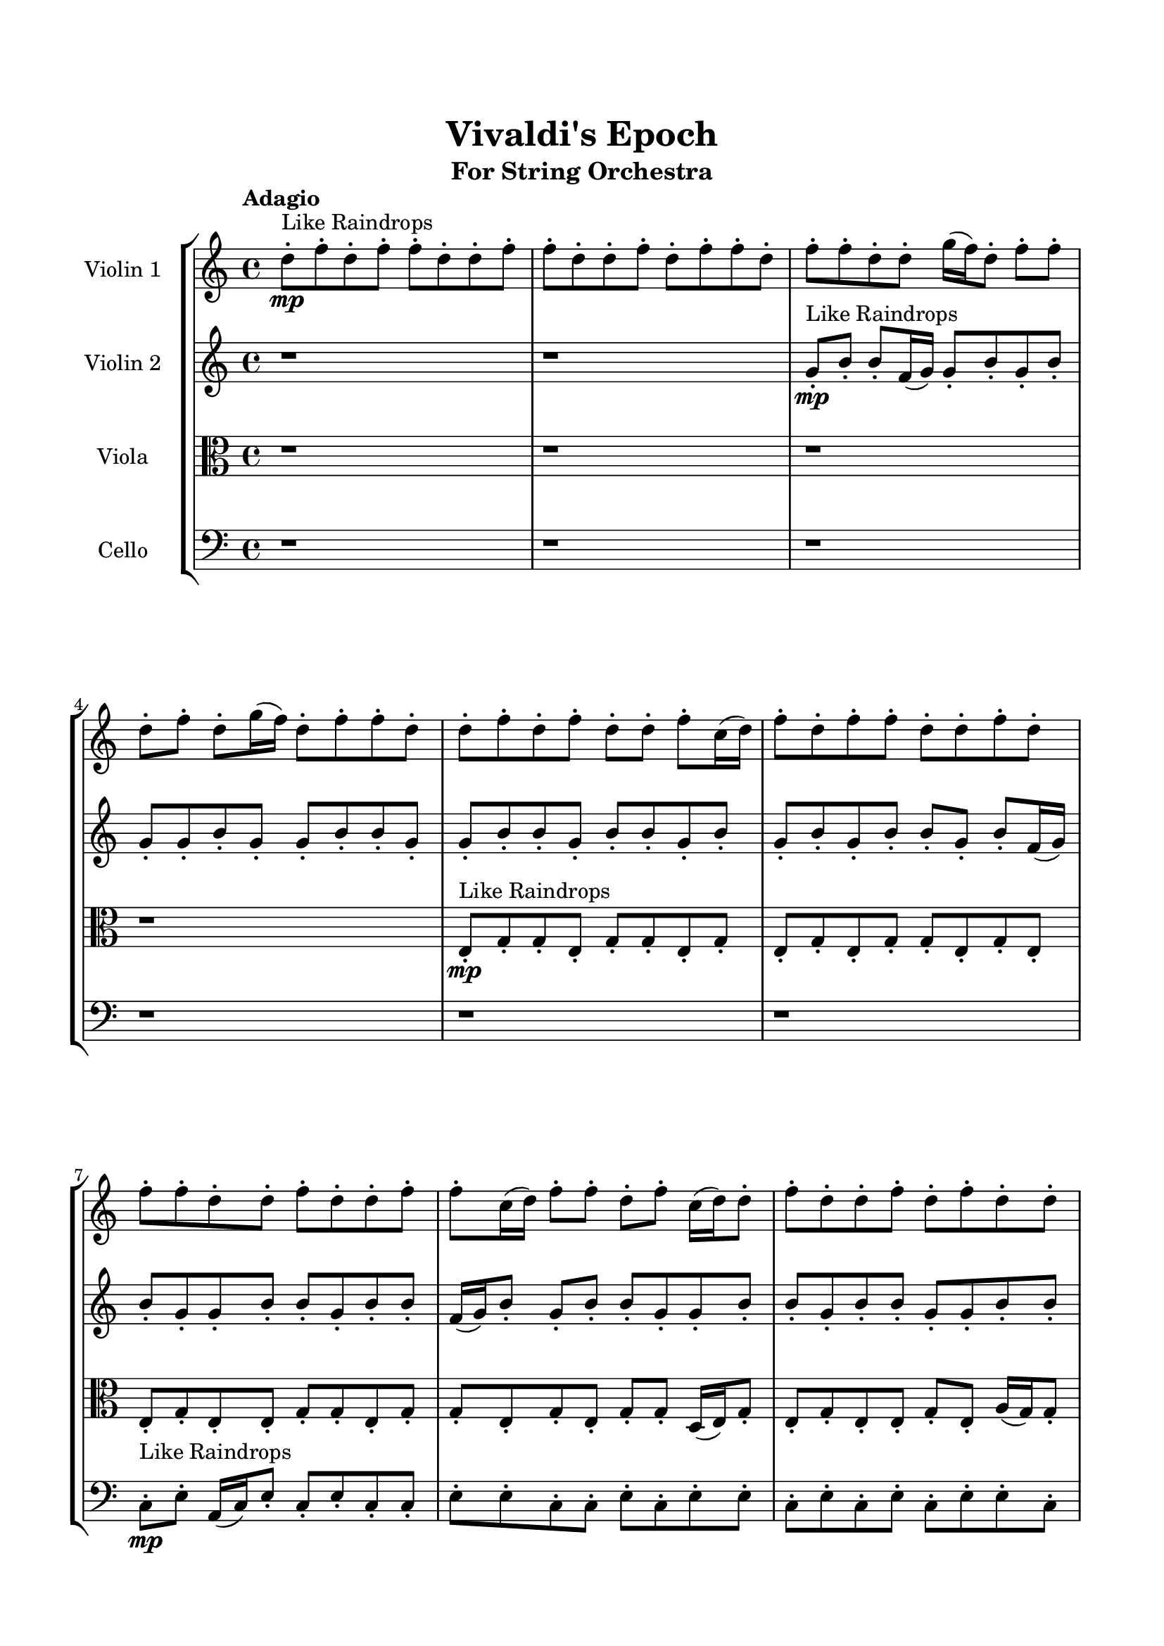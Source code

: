 \header{
	tagline = "" 
	title = "Vivaldi's Epoch"
	subtitle="For String Orchestra"
}

\paper{
  indent = 2\cm
  left-margin = 1.5\cm
  right-margin = 1.5\cm
  top-margin = 2\cm
  bottom-margin = 1.5\cm
  ragged-last-bottom = ##t
}

\score{
 \new  StaffGroup  <<
\new Staff \with {
    instrumentName = #"
Violin 1
"
	midiInstrument = "Violin"
  }
\absolute {

\tempo "Adagio" d''8-.\mp ^"Like Raindrops"  f''8-. d''8-. f''8-. f''8-. d''8-. d''8-. f''8-. f''8-. d''8-. d''8-. f''8-. d''8-. f''8-. f''8-. d''8-. f''8-. f''8-. d''8-. d''8-. g''16( f''16) d''8-. f''8-. f''8-. d''8-. f''8-. d''8-. g''16( f''16) d''8-. f''8-. f''8-. d''8-. d''8-. f''8-. d''8-. f''8-. d''8-. d''8-. f''8-. c''16( d''16) f''8-. d''8-. f''8-. f''8-. d''8-. d''8-. f''8-. d''8-. f''8-. f''8-. d''8-. d''8-. f''8-. d''8-. d''8-. f''8-. f''8-. c''16( d''16) f''8-. f''8-. d''8-. f''8-. c''16( d''16) d''8-. f''8-. d''8-. d''8-. f''8-. d''8-. f''8-. d''8-. d''8-. f''8-. d''8-. d''8-. f''8-. f''8-. d''8-. d''8-. f''8-. f''8-. d''8-. f''8-. d''8-. f''8-. f''8-. d''8-. d''8-. f''8-. d''8-. d''8-. f''8-. d''8-. d''8-. g''16( f''16) f''8-. c''16( d''16) f''8-. f''8-. d''8-. d''8-. f''8-. c''16( d''16) d''8-. f''4\mf d''4 f''8-.\mp f''8-. d''8-. f''8-. f''8-. d''8-. d''8-. f''8-. f''8-. d''8-. f''8-. d''8-. d''8-. f''8-. d''8-. f''8-. f''8-. c''16( d''16) d''8-. f''8-. d''8-. d''8-. f''8-. d''8-. f''8-. f''8-. d''8-. d''8-. g''16( f''16) d''8-. f''8-. f''8-. d''8-. d''8-. f''8-. f''8-. d''8-. f''8-. f''8-. d''8-. f''8-. f''8-. c''16( d''16) g''16( f''16) f''8-. d''8-. f''8-. f''8-. c''16( d''16) g''16( f''16) d''8-. f''8-. f''8-. d''8-. f''8-. d''8-. g''16( f''16) d''8-. g''16( f''16) d''8-. f''4\mf g''4 g''16(\mp f''16) f''8-. d''8-. d''8-. f''8-. f''8-. d''8-. d''8-. g''16( f''16) c''16( d''16) f''8-. f''8-. d''8-. g''16( f''16) d''8-. d''8-. g''16( f''16) f''8-. c''16( d''16) f''8-. d''8-. d''8-. f''8-. f''8-. d''8-. d''8-. f''8-. f''8-. c''16( d''16) g''16( f''16) c''16( d''16) f''8-. d''8-. d''8-. g''16( f''16) d''8-. f''8-. c''16( d''16) d''8-. f''8-. d''8-. d''8-. f''8-. c''16( d''16) d''8-. f''8-. f''8-. d''8-. g''16( f''16) c''16( d''16) f''8-. d''8-. g''16( f''16) d''8-. d''8-. g''16( f''16) c''16( d''16) g''16( f''16) f''8-. c''16( d''16) d''2\f\< f''2 d''16 c''16 f''16 g''16 g''16(\sp f''16) f''8-. c''16( d''16) d''8-. f''8-. f''8-. d''8-. f''8-. f''8-. c''16( d''16) d''8-. f''8-. f''8-. d''8-. d''8-. g''16( f''16) c''16( d''16) f''8-. f''8-. d''8-. d''8-. f''8-. f''8-. d''8-. d''8-. g''16( f''16) f''8-. c''16( d''16) g''16( f''16) f''8-. d''4 r4 r2 \bar"||" \tempo "Lento" c''2. ^"Like Breathing" \p -- r4 d''2. -- r4 g''2. -- r4 f''2. -- r4 g''2. -- r4 f''2. -- r4 c''2. -- r4 d''2. -- r4 g''2. -- r4 f''2. -- r4 g''2. -- r4 f''2. -- r4 c''2. -- r4 d''2. -- r4 g''2. -- r4 f''2. -- r4 g''2. -- r4 f''2. -- r4 c''2. -- r4 d''2. -- r4 g''2. -- r4 f''2. -- r4 g''2. -- r4 f''2. -- r4 c''16 ^"solo" \mf ( d''16 f''8 d''8 f''8 c''4 ) r4 d''8 ( f''8 d''8 f''8 d''4 ) r4 g''16 ( f''16 d''8 f''8 f''8 g''4 ) r4 f''8 ( d''8 f''8 f''8 f''4 ) r4 g''16 ( f''16 d''8 f''8 f''8 g''4 ) r4 f''8 ( d''8 f''8 f''8 f''4 ) r4  \bar"||"  c''16 d''16 f''8 d''8 f''8 c''16 d''16 f''8 d''8 f''8 c''4 r4 r2 d''8 f''8 f''8 d''8 f''8 f''8 d''8 f''8 d''8 f''8 f''8 d''8 f''8 f''8 d''8 f''8 c''4 r4 c''4 r4 d''8 f''8 f''8 d''8 f''8 f''8 d''8 f''8 d''8 f''8 d''8 f''8 d''8 f''8 d''8 f''8 d''4 r4 r2 d''4 r4 r2 d''4 r4 r2 d''4 r4 r2 d''8 f''8 d''8 f''8 f''8 d''8 d''8 f''8 c''16 d''16 f''8 d''8 f''8 c''16 d''16 f''8 d''8 f''8 c''4 r4 r2 d''8 f''8 f''8 d''8 f''8 f''8 d''8 f''8 g''16 f''16 d''8 f''8 f''8 d''4 r4 d''4 r4 d''4 r4 g''16 f''16 d''8 f''8 f''8 d''4 r4 d''4 r4 d''4 r4 g''16 f''16 d''8 f''8 f''8 d''4 r4 d''4 r4 d''4 r4 c''16 d''16 f''8 d''8 f''8 c''16 d''16 f''8 d''8 f''8 c''4 r4 d''8 f''8 f''8 d''8 f''8 d''8 f''8 f''8 f''4 r4 f''8 d''8 f''8 f''8 f''4 r4 g''16 f''16 d''8 f''8 f''8 d''8 f''8 d''8 g''16 f''16 g''16 f''16 d''8 f''8 f''8 d''8 f''8 d''8 g''16 f''16 f''8 d''8 f''8 f''8 d''8 d''8 f''8 f''8 d''8 d''8 f''8 d''8 f''8 f''8 d''8 f''8 f''8 d''8 d''8 g''16 f''16 d''8 f''8 f''8 d''8 f''8 d''8 g''16 f''16 d''8 f''8 f''8 d''8 d''8 c''16 d''16 f''8 d''8 f''8 c''16 d''16 f''8 d''8 f''8 d''8 f''8 d''8 f''8 d''8 f''8 d''8 f''8 f''4 r4 r2 r1 d''4 
	
	\bar "|."
}
\new Staff \with {
    instrumentName = #"
Violin 2
"
	midiInstrument = "Violin"
  }
\absolute {
\tempo "Adagio" r1 r1 g'8-.\mp ^"Like Raindrops"  b'8-. b'8-. f'16( g'16) g'8-. b'8-. g'8-. b'8-. g'8-. g'8-. b'8-. g'8-. g'8-. b'8-. b'8-. g'8-. g'8-. b'8-. b'8-. g'8-. b'8-. b'8-. g'8-. b'8-. g'8-. b'8-. g'8-. b'8-. b'8-. g'8-. b'8-. f'16( g'16) b'8-. g'8-. g'8-. b'8-. b'8-. g'8-. b'8-. b'8-. f'16( g'16) b'8-. g'8-. b'8-. b'8-. g'8-. g'8-. b'8-. b'8-. g'8-. b'8-. b'8-. g'8-. g'8-. b'8-. b'8-. g'8-. g'8-. b'8-. g'8-. b'8-. g'8-. b'8-. b'8-. g'8-. g'8-. b'8-. b'8-. g'8-. g'8-. b'8-. b'8-. g'8-. b'8-. g'8-. g'8-. c''16( b'16) b'8-. f'16( g'16) g'8-. b'8-. b'8-. g'8-. g'8-. b'8-. g'8-. c''16( b'16) g'8-. b'4\mf g'4 c''16(\mp b'16) b'8-. g'8-. g'8-. b'8-. g'8-. g'8-. b'8-. f'16( g'16) b'8-. f'16( g'16) g'8-. b'8-. f'16( g'16) b'8-. b'8-. g'8-. g'8-. b'8-. b'8-. g'8-. g'8-. b'8-. g'8-. g'8-. b'8-. g'8-. g'8-. b'8-. b'8-. f'16( g'16) g'8-. b'8-. b'8-. g'8-. b'8-. b'8-. g'8-. g'8-. c''16( b'16) b'8-. g'8-. b'8-. b'8-. g'8-. b'8-. b'8-. g'8-. b'8-. b'8-. g'8-. c''16( b'16) b'8-. g'8-. g'8-. b'8-. b'8-. g'8-. c''16( b'16) g'8-. b'4\mf c''4 g'8-.\mp c''16( b'16) f'16( g'16) g'8-. b'8-. b'8-. g'8-. g'8-. b'8-. g'8-. b'8-. g'8-. g'8-. b'8-. b'8-. g'8-. g'8-. c''16( b'16) g'8-. g'8-. c''16( b'16) g'8-. c''16( b'16) b'8-. f'16( g'16) b'8-. f'16( g'16) c''16( b'16) b'8-. g'8-. g'8-. b'8-. b'8-. g'8-. g'8-. c''16( b'16) b'8-. g'8-. c''16( b'16) g'8-. c''16( b'16) b'8-. g'8-. b'8-. b'8-. g'8-. g'8-. b'8-. f'16( g'16) b'8-. b'8-. g'8-. b'8-. b'8-. f'16( g'16) b'8-. f'16( g'16) c''16( b'16) f'16( g'16) c''16( b'16) g'2\f\< b'2 g'16 f'16 b'16 c''16 b'8-.\sp f'16( g'16) g'8-. b'8-. g'8-. b'8-. b'8-. g'8-. g'8-. c''16( b'16) f'16( g'16) c''16( b'16) g'8-. g'8-. b'8-. b'8-. f'16( g'16) g'8-. c''16( b'16) b'8-. f'16( g'16) g'8-. c''16( b'16) f'16( g'16) g'8-. c''16( b'16) b'8-. g'8-. c''16( b'16) f'16( g'16) g'4 r4 r2 \bar"||" \tempo "Lento" f'2. ^"Like Breathing" \p -- r4 g'2. -- r4 g'2. -- r4 g'2. -- r4 c''2. -- r4 b'2. -- r4 f'2. -- r4 g'2. -- r4 g'2. -- r4 g'2. -- r4 c''2. -- r4 b'2. -- r4 f'2. -- r4 g'2. -- r4 g'2. -- r4 g'2. -- r4 c''2. -- r4 b'2. -- r4 f'16 ^"solo" \mf ( g'16 g'8 b'8 g'8 f'4 ) r4 g'8 ( b'8 b'8 f'16 g'16 g'4 ) r4 g'8 ( b'8 b'8 f'16 g'16 g'4 ) r4 g'8 ( b'8 b'8 f'16 g'16 g'4 ) r4 c''16 ( b'16 b'8 f'16 g'16 g'8 c''4 ) r4 b'8 ( b'8 f'16 g'16 g'8 b'4 ) r4 f'16 ^"accompanying" \p ( g'16 g'8 b'8 g'8 f'4 ) r4 g'8 ( b'8 b'8 f'16 g'16 g'4 ) r4 g'8 ( b'8 b'8 f'16 g'16 g'4 ) r4 g'8 ( b'8 b'8 f'16 g'16 g'4 ) r4 c''16 ( b'16 b'8 f'16 g'16 g'8 c''4 ) r4 b'8 ( b'8 f'16 g'16 g'8 b'4 ) r4  \bar"||"  f'16 g'16 g'8 b'8 g'8 f'16 g'16 g'8 b'8 g'8 f'4 r4 r2 g'8 b'8 b'8 g'8 b'8 b'8 g'8 b'8 g'8 b'8 b'8 g'8 b'8 b'8 g'8 b'8 f'4 r4 f'4 r4 g'8 b'8 b'8 g'8 b'8 b'8 g'8 b'8 g'8 b'8 b'8 f'16 g'16 g'8 b'8 b'8 f'16 g'16 g'8 b'8 b'8 f'16 g'16 g'8 b'8 g'8 b'8 g'8 g'8 b'8 g'8 g'8 b'8 b'8 g'8 g'8 b'8 b'8 g'8 b'8 b'8 g'8 b'8 g'8 b'8 g'8 b'8 b'8 g'8 b'8 f'16 g'16 g'8 b'8 b'8 f'16 g'16 g'8 b'8 g'8 b'8 f'16 g'16 g'8 b'8 g'8 f'16 g'16 g'8 b'8 g'8 f'4 r4 r2 g'8 b'8 b'8 g'8 b'8 b'8 g'8 b'8 g'8 b'8 b'8 f'16 g'16 g'8 b'8 b'8 f'16 g'16 g'8 b'8 g'8 b'8 g'8 g'8 b'8 g'8 g'8 b'8 b'8 g'8 g'8 b'8 b'8 g'8 b'8 b'8 g'8 b'8 g'8 b'8 g'8 b'8 b'8 g'8 b'8 f'16 g'16 b'8 g'8 g'8 b'8 g'8 b'8 b'8 f'16 g'16 g'8 b'8 b'8 f'16 g'16 f'16 g'16 g'8 b'8 g'8 f'16 g'16 g'8 b'8 g'8 f'4 r4 g'8 b'8 b'8 g'8 g'8 b'8 b'8 f'16 g'16 g'4 r4 g'8 b'8 b'8 f'16 g'16 g'4 r4 c''16 b'16 b'8 f'16 g'16 g'8 c''4 r4 c''16 b'16 b'8 f'16 g'16 g'8 c''4 r4 b'4 r4 r2 r1 r1 b'8 b'8 f'16 g'16 g'8 b'8 g'8 b'8 g'8 f'16 g'16 g'8 b'8 g'8 f'16 g'16 g'8 b'8 g'8 g'8 b'8 g'8 b'8 g'8 b'8 g'8 b'8 b'4 r4 r2 r1 g'4 

}

\new Staff \with {
    instrumentName = #"
Viola
"
	midiInstrument = "Viola"
  }
\absolute {
	\clef alto
\tempo "Adagio" r1 r1 r1 r1 e8-.\mp ^"Like Raindrops"  g8-. g8-. e8-. g8-. g8-. e8-. g8-. e8-. g8-. e8-. g8-. g8-. e8-. g8-. e8-. e8-. g8-. e8-. e8-. g8-. g8-. e8-. g8-. g8-. e8-. g8-. e8-. g8-. g8-. d16( e16) g8-. e8-. g8-. e8-. e8-. g8-. e8-. a16( g16) g8-. e8-. g8-. g8-. e8-. g8-. d16( e16) g8-. g8-. e8-. g8-. g8-. e8-. g8-. e8-. g8-. g8-. e8-. e8-. g8-. g8-. e8-. g8-. g8-. e8-. e8-. g8-. e8-. a16( g16) g8-. e8-. e8-. g8-. g4\mf e4 e8-.\mp g8-. g8-. d16( e16) e8-. a16( g16) e8-. a16( g16) g8-. e8-. a16( g16) e8-. e8-. g8-. e8-. e8-. g8-. e8-. g8-. e8-. e8-. g8-. e8-. e8-. a16( g16) g8-. e8-. e8-. g8-. g8-. e8-. e8-. g8-. e8-. e8-. a16( g16) g8-. d16( e16) g8-. d16( e16) e8-. g8-. g8-. e8-. e8-. a16( g16) e8-. e8-. g8-. e8-. e8-. a16( g16) e8-. e8-. a16( g16) g8-. e8-. e8-. g8-. g8-. g4\mf a4 d16(\mp e16) g8-. g8-. e8-. g8-. g8-. e8-. g8-. g8-. d16( e16) e8-. g8-. d16( e16) g8-. g8-. e8-. e8-. a16( g16) g8-. e8-. e8-. a16( g16) d16( e16) e8-. g8-. e8-. e8-. a16( g16) e8-. a16( g16) g8-. d16( e16) a16( g16) d16( e16) g8-. g8-. e8-. g8-. d16( e16) g8-. d16( e16) a16( g16) g8-. d16( e16) g8-. g8-. e8-. e8-. g8-. d16( e16) a16( g16) d16( e16) g8-. d16( e16) a16( g16) d16( e16) e8-. a16( g16) g8-. d16( e16) e2\f\< g2 e16 d16 g16 a16 g8-.\sp d16( e16) e8-. g8-. g8-. d16( e16) e8-. g8-. e8-. a16( g16) g8-. e8-. e8-. a16( g16) g8-. e8-. a16( g16) e8-. g8-. d16( e16) g8-. g8-. d16( e16) g8-. g8-. e8-. e8-. a16( g16) e8-. a16( g16) e4 r4 r2 \bar"||" \tempo "Lento" e2. ^"Like Breathing" \p -- r4 a2. -- r4 e2. -- r4 e2. -- r4 d2. -- r4 g2. -- r4 e2. -- r4 a2. -- r4 e2. -- r4 e2. -- r4 d2. -- r4 g2. -- r4 e8 ^"solo" \mf ( g8 g8 e8 e4 ) r4 a16 ( g16 g8 e8 g8 a4 ) r4 e8 ( g8 g8 e8 e4 ) r4 e8 ( g8 g8 e8 e4 ) r4 d16 ( e16 g8 e8 g8 d4 ) r4 g8 ( g8 e8 g8 g4 ) r4 e8 ^"accompanying" \p ( g8 g8 e8 e4 ) r4 a16 ( g16 g8 e8 g8 a4 ) r4 e8 ( g8 g8 e8 e4 ) r4 e8 ( g8 g8 e8 e4 ) r4 d16 ( e16 g8 e8 g8 d4 ) r4 g8 ( g8 e8 g8 g4 ) r4 e8 ( g8 g8 e8 e4 ) r4 a16 ( g16 g8 e8 g8 a4 ) r4 e8 ( g8 g8 e8 e4 ) r4 e8 ( g8 g8 e8 e4 ) r4 d16 ( e16 g8 e8 g8 d4 ) r4 g8 ( g8 e8 g8 g4 ) r4  \bar"||"  e8 g8 g8 e8 e8 g8 g8 e8 e8 g8 g8 e8 g8 g8 e8 g8 e8 g8 g8 e8 g8 g8 e8 g8 e8 g8 g8 e8 g8 g8 e8 g8 e8 g8 g8 e8 g8 g8 e8 g8 e8 g8 e8 g8 g8 e8 g8 e8 a16 g16 g8 e8 g8 a16 g16 g8 e8 g8 a8 a8 a8 a8 a8 a8 a8 a8 a8 a8 a8 a8 a8 a8 a8 a8 a8 a8 a8 a8 a8 a8 a8 a8 a8 a8 a8 a8 a8 a8 a8 a8 a16 g16 g8 e8 g8 g8 e8 g8 d16 e16 e8 g8 g8 e8 e8 g8 g8 e8 e8 g8 g8 e8 g8 g8 e8 g8 e8 g8 g8 e8 g8 g8 e8 g8 e8 g8 g8 e8 a4 r4 a4 r4 a4 r4 e8 g8 g8 e8 a4 r4 a4 r4 a4 r4 e8 g8 g8 e8 a4 r4 a4 r4 a4 r4 e8 g8 g8 e8 e8 g8 g8 e8 e8 g8 g8 e8 e8 g8 g8 e8 e8 g8 g8 e8 e4 r4 e8 g8 g8 e8 e4 r4 d16 e16 g8 e8 g8 d4 r4 d16 e16 g8 e8 g8 d4 r4 g4 r4 r2 r1 r1 g8 g8 e8 g8 g8 e8 g8 e8 e8 g8 g8 e8 e8 g8 g8 e8 e8 g8 e8 g8 e8 g8 e8 g8 e8 g8 g8 e8 e8 g8 g8 e8 e8 g8 g8 e8 g8 g8 e8 g8 e4 

}

\new Staff \with {
    instrumentName = #"
Cello
"
	midiInstrument = "Cello"
  }
\absolute {
	\clef bass
\tempo "Adagio" r1 r1 r1 r1 r1 r1 c8-.\mp ^"Like Raindrops"  e8-. a,16( c16) e8-. c8-. e8-. c8-. c8-. e8-. e8-. c8-. c8-. e8-. c8-. e8-. e8-. c8-. e8-. c8-. e8-. c8-. e8-. e8-. c8-. c8-. e8-. e8-. c8-. c8-. e8-. e8-. a,16( c16) c8-. e8-. c8-. c8-. e8-. a,16( c16) e8-. c8-. c8-. e8-. c8-. e8-. c8-. c8-. f16( e16) c8-. e8-. e8-. a,16( c16) c8-. e8-. a,16( c16) e8-. c8-. e4\mf c4 c8-.\mp e8-. c8-. c8-. e8-. c8-. c8-. e8-. c8-. e8-. a,16( c16) f16( e16) e8-. c8-. c8-. e8-. c8-. e8-. e8-. c8-. c8-. f16( e16) c8-. e8-. c8-. f16( e16) a,16( c16) c8-. e8-. e8-. a,16( c16) e8-. e8-. a,16( c16) f16( e16) a,16( c16) c8-. e8-. a,16( c16) e8-. e8-. c8-. c8-. e8-. e8-. c8-. e8-. e8-. c8-. c8-. e8-. a,16( c16) c8-. f16( e16) c8-. c8-. e8-. c8-. c8-. e8-. e4\mf f4 c8-.\mp c8-. e8-. e8-. a,16( c16) e8-. a,16( c16) f16( e16) e8-. c8-. c8-. e8-. e8-. c8-. f16( e16) e8-. c8-. c8-. f16( e16) e8-. c8-. c8-. e8-. e8-. a,16( c16) c8-. e8-. c8-. e8-. e8-. c8-. c8-. f16( e16) c8-. c8-. e8-. c8-. c8-. f16( e16) c8-. c8-. e8-. e8-. c8-. f16( e16) e8-. c8-. f16( e16) e8-. a,16( c16) c8-. e8-. c8-. e8-. e8-. a,16( c16) e8-. e8-. a,16( c16) c8-. c2\f\< e2 c16 a,16 e16 f16 f16(\sp e16) c8-. e8-. c8-. f16( e16) e8-. c8-. c8-. f16( e16) e8-. a,16( c16) e8-. c8-. e8-. e8-. c8-. c8-. e8-. a,16( c16) c8-. f16( e16) e8-. c8-. e8-. e8-. a,16( c16) e8-. e8-. c8-. c8-. c4 r4 r2 \bar"||" \tempo "Lento" e2. ^"Like Breathing" \p -- r4 e2. -- r4 a,2. -- r4 c2. -- r4 f2. -- r4 e2. -- r4 e8 ^"solo" \mf ( a,16 c16 e8 c8 e4 ) r4 e8 ( a,16 c16 e8 c8 e4 ) r4 a,16 ( c16 e8 c8 e8 a,4 ) r4 c8 ( e8 a,16 c16 e8 c4 ) r4 f16 ( e16 c8 e8 e8 f4 ) r4 e8 ( a,16 c16 e8 c8 e4 ) r4 e8 ^"accompanying" \p ( a,16 c16 e8 c8 e4 ) r4 e8 ( a,16 c16 e8 c8 e4 ) r4 a,16 ( c16 e8 c8 e8 a,4 ) r4 c8 ( e8 a,16 c16 e8 c4 ) r4 f16 ( e16 c8 e8 e8 f4 ) r4 e8 ( a,16 c16 e8 c8 e4 ) r4 e8 ( a,16 c16 e8 c8 e4 ) r4 e8 ( a,16 c16 e8 c8 e4 ) r4 a,16 ( c16 e8 c8 e8 a,4 ) r4 c8 ( e8 a,16 c16 e8 c4 ) r4 f16 ( e16 c8 e8 e8 f4 ) r4 e8 ( a,16 c16 e8 c8 e4 ) r4 e8 ( a,16 c16 e8 c8 e4 ) r4 e8 ( a,16 c16 e8 c8 e4 ) r4 a,16 ( c16 e8 c8 e8 a,4 ) r4 c8 ( e8 a,16 c16 e8 c4 ) r4 f16 ( e16 c8 e8 e8 f4 ) r4 e8 ( a,16 c16 e8 c8 e4 ) r4  \bar"||"  e8 a,16 c16 e8 c8 e8 a,16 c16 e8 c8 e4 r4 r2 c8 e8 e8 c8 e8 e8 c8 e8 c8 e8 e8 c8 e8 e8 c8 e8 e4 r4 e4 r4 c8 e8 e8 c8 e8 e8 c8 e8 e8 a,16 c16 e8 c8 e8 a,16 c16 e8 c8 e4 r4 r2 e4 r4 r2 e4 r4 r2 e4 r4 r2 e8 a,16 c16 e8 c8 e8 c8 c8 e8 e8 a,16 c16 e8 c8 e8 a,16 c16 e8 c8 e4 r4 r2 c8 e8 e8 c8 e8 e8 c8 e8 a,16 c16 e8 c8 e8 e4 r4 e4 r4 e4 r4 a,16 c16 e8 c8 e8 e4 r4 e4 r4 e4 r4 a,16 c16 e8 c8 e8 e4 r4 e4 r4 e4 r4 e8 a,16 c16 e8 c8 e8 a,16 c16 e8 c8 e4 r4 c8 e8 e8 c8 c8 e8 a,16 c16 e8 c8 e8 c8 c8 c8 e8 a,16 c16 e8 c8 e8 c8 c8 f16 e16 c8 e8 e8 f4 r4 f16 e16 c8 e8 e8 f4 r4 e4 r4 r2 r1 r1 e8 a,16 c16 e8 c8 e8 c8 c8 e8 e8 a,16 c16 e8 c8 e8 a,16 c16 e8 c8 c8 e8 c8 e8 c8 e8 c8 e8 e4 r4 r2 r1 c4 

}

>>
\midi{}
\layout{}
}

